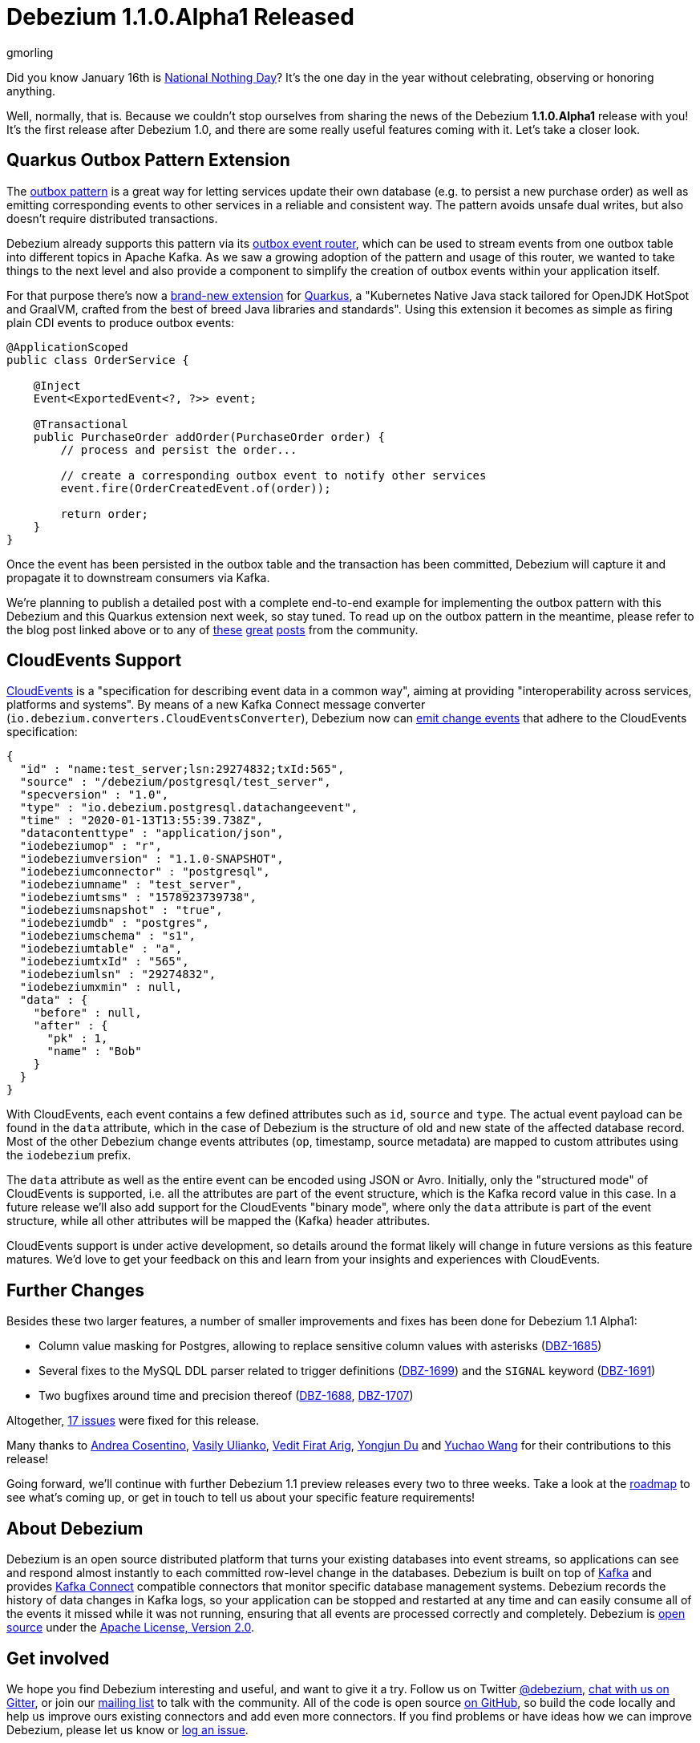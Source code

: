= Debezium 1.1.0.Alpha1 Released
gmorling
:awestruct-tags: [ releases, mysql, postgres, sqlserver ]
:awestruct-layout: blog-post

Did you know January 16th is https://en.wikipedia.org/wiki/National_Nothing_Day[National Nothing Day]?
It's the one day in the year without celebrating, observing or honoring anything.

Well, normally, that is.
Because we couldn't stop ourselves from sharing the news of the Debezium *1.1.0.Alpha1* release with you!
It's the first release after Debezium 1.0,
and there are some really useful features coming with it.
Let's take a closer look.

== Quarkus Outbox Pattern Extension

The link:/blog/2019/02/19/reliable-microservices-data-exchange-with-the-outbox-pattern/[outbox pattern] is a great way for letting services update their own database
(e.g. to persist a new purchase order) as well as emitting corresponding events to other services in a reliable and consistent way.
The pattern avoids unsafe dual writes, but also doesn't require distributed transactions.

Debezium already supports this pattern via its link:/documentation/reference/1.1/configuration/outbox-event-router.html[outbox event router],
which can be used to stream events from one outbox table into different topics in Apache Kafka.
As we saw a growing adoption of the pattern and usage of this router,
we wanted to take things to the next level and also provide a component to simplify the creation of outbox events within your application itself.

For that purpose there's now a link:/documentation/reference/1.1/integrations/outbox.html[brand-new extension] for https://quarkus.io/[Quarkus], a "Kubernetes Native Java stack tailored for OpenJDK HotSpot and GraalVM, crafted from the best of breed Java libraries and standards".
Using this extension it becomes as simple as firing plain CDI events to produce outbox events:

[source,java]
----
@ApplicationScoped
public class OrderService {

    @Inject
    Event<ExportedEvent<?, ?>> event;

    @Transactional
    public PurchaseOrder addOrder(PurchaseOrder order) {
        // process and persist the order...

        // create a corresponding outbox event to notify other services
        event.fire(OrderCreatedEvent.of(order));

        return order;
    }
}
----

Once the event has been persisted in the outbox table and the transaction has been committed,
Debezium will capture it and propagate it to downstream consumers via Kafka.

We're planning to publish a detailed post with a complete end-to-end example for implementing the outbox pattern with this Debezium and this Quarkus extension next week, so stay tuned.
To read up on the outbox pattern in the meantime, please refer to the blog post linked above or to any of https://dzone.com/articles/implementing-the-outbox-pattern[these] https://medium.com/engineering-varo/event-driven-architecture-and-the-outbox-pattern-569e6fba7216[great] https://thoughts-on-java.org/outbox-pattern-with-cdc-and-debezium/[posts] from the community.

== CloudEvents Support

https://cloudevents.io/[CloudEvents] is a "specification for describing event data in a common way", aiming at providing "interoperability across services, platforms and systems". 
By means of a new Kafka Connect message converter (`io.debezium.converters.CloudEventsConverter`), Debezium now can link:/documentation/reference/1.1/integrations/cloudevents.html[emit change events] that adhere to the CloudEvents specification:

[source,java]
----
{
  "id" : "name:test_server;lsn:29274832;txId:565",
  "source" : "/debezium/postgresql/test_server",
  "specversion" : "1.0",
  "type" : "io.debezium.postgresql.datachangeevent",
  "time" : "2020-01-13T13:55:39.738Z",
  "datacontenttype" : "application/json",
  "iodebeziumop" : "r",
  "iodebeziumversion" : "1.1.0-SNAPSHOT",
  "iodebeziumconnector" : "postgresql",
  "iodebeziumname" : "test_server",
  "iodebeziumtsms" : "1578923739738",
  "iodebeziumsnapshot" : "true",
  "iodebeziumdb" : "postgres",
  "iodebeziumschema" : "s1",
  "iodebeziumtable" : "a",
  "iodebeziumtxId" : "565",
  "iodebeziumlsn" : "29274832",
  "iodebeziumxmin" : null,
  "data" : {
    "before" : null,
    "after" : {
      "pk" : 1,
      "name" : "Bob"
    }
  }
}
----

With CloudEvents, each event contains a few defined attributes such as `id`, `source` and `type`.
The actual event payload can be found in the `data` attribute, which in the case of Debezium is the structure of old and new state of the affected database record.
Most of the other Debezium change events attributes (`op`, timestamp, source metadata) are mapped to custom attributes using the `iodebezium` prefix.

The `data` attribute as well as the entire event can be encoded using JSON or Avro.
Initially, only the "structured mode" of CloudEvents is supported, i.e. all the attributes are part of the event structure, which is the Kafka record value in this case.
In a future release we'll also add support for the CloudEvents "binary mode",
where only the `data` attribute is part of the event structure, while all other attributes will be mapped the (Kafka) header attributes.

CloudEvents support is under active development, so details around the format likely will change in future versions as this feature matures.
We'd love to get your feedback on this and learn from your insights and experiences with CloudEvents.

== Further Changes

Besides these two larger features, a number of smaller improvements and fixes has been done for Debezium 1.1 Alpha1:

* Column value masking for Postgres, allowing to replace sensitive column values with asterisks (https://issues.redhat.com/browse/DBZ-1685[DBZ-1685])
* Several fixes to the MySQL DDL parser related to trigger definitions (https://issues.redhat.com/browse/DBZ-1699[DBZ-1699]) and the `SIGNAL` keyword (https://issues.redhat.com/browse/DBZ-1691[DBZ-1691])
* Two bugfixes around time and precision thereof (https://issues.redhat.com/browse/DBZ-1688[DBZ-1688], https://issues.redhat.com/browse/DBZ-1707[DBZ-1707])

Altogether, https://debezium.io/releases/1.1/release-notes/#release-1.1.0-alpha1[17 issues] were fixed for this release.

Many thanks to https://github.com/oscerd[Andrea Cosentino], https://github.com/vasilyulianko-visma[Vasily Ulianko], https://github.com/vedit[Vedit Firat Arig], https://github.com/liulangwa[Yongjun Du] and https://github.com/Wang-Yu-Chao[Yuchao Wang] for their contributions to this release!

Going forward, we'll continue with further Debezium 1.1 preview releases every two to three weeks.
Take a look at the link:/roadmap/[roadmap] to see what's coming up, or get in touch to tell us about your specific feature requirements!

== About Debezium

Debezium is an open source distributed platform that turns your existing databases into event streams,
so applications can see and respond almost instantly to each committed row-level change in the databases.
Debezium is built on top of http://kafka.apache.org/[Kafka] and provides http://kafka.apache.org/documentation.html#connect[Kafka Connect] compatible connectors that monitor specific database management systems.
Debezium records the history of data changes in Kafka logs, so your application can be stopped and restarted at any time and can easily consume all of the events it missed while it was not running,
ensuring that all events are processed correctly and completely.
Debezium is link:/license/[open source] under the http://www.apache.org/licenses/LICENSE-2.0.html[Apache License, Version 2.0].

== Get involved

We hope you find Debezium interesting and useful, and want to give it a try.
Follow us on Twitter https://twitter.com/debezium[@debezium], https://gitter.im/debezium/user[chat with us on Gitter],
or join our https://groups.google.com/forum/#!forum/debezium[mailing list] to talk with the community.
All of the code is open source https://github.com/debezium/[on GitHub],
so build the code locally and help us improve ours existing connectors and add even more connectors.
If you find problems or have ideas how we can improve Debezium, please let us know or https://issues.redhat.com/projects/DBZ/issues/[log an issue].

